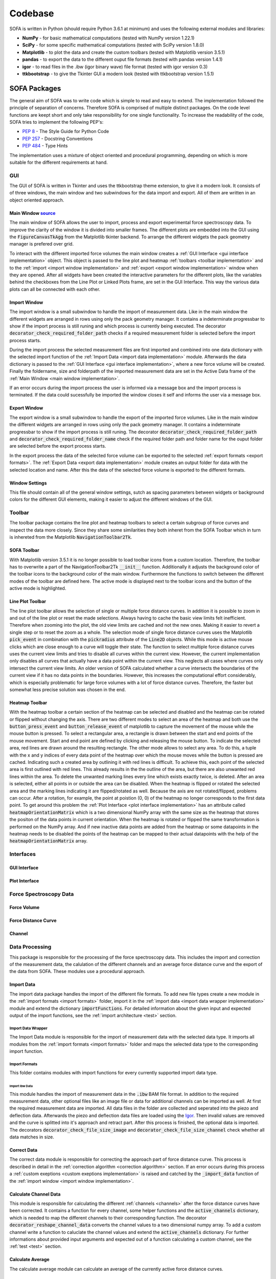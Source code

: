 ========
Codebase
========

SOFA is written in Python (should require Python 3.6.1 at minimum) and uses the following external modules and libraries:

- **NumPy** - for basic mathematical computations (tested with NumPy version 1.22.1)
- **SciPy** - for some specific mathematical computations (tested with SciPy version 1.8.0)
- **Matplotlib** - to plot the data and create the custom toolbars (tested with Matplotlib version 3.5.1)
- **pandas** - to export the data to the different ouput file formats (tested with pandas version 1.4.1)
- **igor** - to read files in the .ibw (igor binary wave) file format (tested with igor version 0.3)
- **ttkbootstrap** - to give the Tkinter GUI a modern look (tested with ttkbootstrap version 1.5.1)

SOFA Packages
=============

The general aim of SOFA was to write code which is simple to read and easy to extend. The implementation followed the principle of separation of concerns. Therefore SOFA is comprised of multiple distinct packages. On the code level functions are keept short and only take responsibility for one single functionality. To increase the readability of the code, SOFA tries to implement the following PEP's:

- `PEP 8 <https://peps.python.org/pep-0008/>`_ - The Style Guide for Python Code
- `PEP 257 <https://peps.python.org/pep-0257/>`_ - Docstring Conventions
- `PEP 484 <https://peps.python.org/pep-0484/>`_ - Type Hints

The implementation uses a mixture of object oriented and procedural programming, depending on which is more suitable for the different requirements at hand.

.. _gui implementation:

GUI
---

The GUI of SOFA is written in Tkinter and uses the ttkbootstrap theme extension, to give it a modern look. It consists of of three windows, the main window and two subwindows for the data import and export. All of them are written in an object oriented approach.

.. _main window implementation:

Main Window  `source <https://github.com/2Puck/sofa/tree/development>`_
~~~~~~~~~~~~~~~~~~~~~~~~~~~~~~~~~~~~~~~~~~~~~~~~~~~~~~~~~~~~~~~~~~~~~~~

The main window of SOFA allows the user to import, process and export experimental force spectroscopy data. To improve the clarity of the window it is divided into smaller frames. The different plots are embedded into the GUI using the :code:`FigureCanvasTkAgg` from the Matplotlib tkinter backend. To arrange the different widgets the pack geometry manager is prefered over grid. 

To interact with the different imported force volumes the main window creates a :ref:`GUI Interface <gui interface implementation>` object. This object is passed to the line plot and heatmap :ref:`toolbars <toolbar implementation>` and to the :ref:`import <import window implementation>` and :ref:`export <export window implementation>` window when they are opened. After all widgets have been created the interactive parameters for the different plots, like the variables behind the checkboxes from the Line Plot or Linked Plots frame, are set in the GUI Interface. This way the various data plots can all be connected with each other.

.. _import window implementation:

Import Window
~~~~~~~~~~~~~

The import window is a small subwindow to handle the import of measurement data. Like in the main window the different widgets are arranged in rows using only the pack geometry manager. It contains a indeterminate progressbar to show if the import process is still runing and which process is currently being executed. The decorator :code:`decorator_check_required_folder_path` checks if a required measurement folder is selected before the import process starts.

During the import process the selected measurement files are first imported and combined into one data dictionary with the selected import function of the :ref:`Import Data <import data implementation>` module. Afterwards the data dictionary is passed to the :ref:`GUI Interface <gui interface implementation>`, where a new force volume will be created. Finally the foldername, size and folderpath of the imported measurement data are set in the Active Data frame of the :ref:`Main Window <main window implementation>`.

If an error occurs during the import process the user is informed via a message box and the import process is terminated. If the data could sucessfully be imported the window closes it self and informs the user via a message box.

.. _export window implementation:

Export Window
~~~~~~~~~~~~~

The export window is a small subwindow to handle the export of the imported force volumes. Like in the main window the different widgets are arranged in rows using only the pack geometry manager. It contains a indeterminate progressbar to show if the import process is still runing.
The decorator :code:`decorator_check_required_folder_path` and :code:`decorator_check_required_folder_name` check if the required folder path and folder name for the ouput folder are selected before the export process starts.

In the export process the data of the selected force volume can be exported to the selected :ref:`export formats <export formats>`. The :ref:`Export Data <export data implementation>` module creates an output folder for data with the selected location and name. After this the data of the selected force volume is exported to the different formats.

Window Settings
~~~~~~~~~~~~~~~

This file should contain all of the general window settings, sutch as spacing parameters between widgets or background colors for the different GUI elements, making it easier to adjust the different windows of the GUI. 

.. _toolbar implementation:

Toolbar
-------

The toolbar package contains the line plot and heatmap toolbars to select a certain subgroup of force curves and inspect the data more closely. Since they share some similarities they both inheret from the SOFA Toolbar which in turn is inhereted from the Matplotlib :code:`NavigationToolbar2Tk`. 

SOFA Toolbar
~~~~~~~~~~~~

With Matplotlib version 3.5.1 it is no longer possible to load toolbar icons from a custom location. Therefore, the toolbar has to overwrite a part of the NavigationToolbar2Tk :code:`__init__` function. Additionally it adjusts the background color of the toolbar icons to the background color of the main window. Furthermore the functions to switch between the different modes of the toolbar are defined here. The active mode is displayed next to the toolbar icons and the button of the active mode is highlighted.

Line Plot Toolbar
~~~~~~~~~~~~~~~~~

The line plot toolbar allows the selection of single or multiple force distance curves. In addition it is possible to zoom in and out of the line plot or reset the made selections. Always having to cache the basic view limits felt inefficient. Therefore when zooming into the plot, the old view limits are cached and not the new ones. Making it easier to revert a single step or to reset the zoom as a whole. The selection mode of single force distance curves uses the Matplotlib :code:`pick_event` in combination with the :code:`pickradius` attribute of the :code:`Line2D` objects. While this mode is active mouse clicks which are close enough to a curve will toggle their state. The function to select multiple force distance curves uses the current view limits and tries to disable all curves within the current view. However, the current implementation only disables all curves that actually have a data point within the current view. This neglects all cases where curves only intersect the current view limits. An older version of SOFA calculated whether a curve intersects the boundaries of the current view if it has no data points in the boundaries. However, this increases the computational effort considerably, which is especially problematic for large force volumes with a lot of force distance curves. Therefore, the faster but somewhat less precise solution was chosen in the end.

Heatmap Toolbar
~~~~~~~~~~~~~~~

With the heatmap toolbar a certain section of the heatmap can be selected and disabled and the heatmap can be rotated or flipped without changing the axis. There are two different modes to select an area of the heatmap and both use the :code:`button_press_event` and :code:`button_release_event` of matplotlib to capture the movement of the mouse while the mouse button is pressed. To select a rectangular area, a rectangle is drawn between the start and end points of the mouse movement. Start and end point are defined by clicking and releasing the mouse button. To indicate the selected area, red lines are drawn around the resulting rectangle. The other mode allows to select any area. To do this, a tuple with the x and y indices of every data point of the heatmap over which the mouse moves while the button is pressed are cached. Indicating such a created area by outlining it with red lines is difficult. To achieve this, each point of the selected area is first outlined with red lines. This already results in the the outline of the area, but there are also unwanted red lines within the area. To delete the unwanted marking lines every line which exists exactly twice, is deleted. After an area is selected, either all points in or outside the area can be disabled. When the heatmap is flipped or rotated the selected area and the marking lines indicating it are flipped/rotated as well. Because the axis are not rotated/flipped, problems can occur. After a rotation, for example, the point at poistion (0, 0) of the heatmap no longer corresponds to the first data point. To get around this problem the :ref:`Plot Interface <plot interface implementation>` has an attribute called :code:`heatmapOrientationMatrix` which is a two dimensional NumPy array with the same size as the heatmap that stores the positon of the data points in current orientation. When the heatmap is rotated or flipped the same transformation is performed on the NumPy array. And if new inactive data points are added from the heatmap or some datapoints in the heatmap needs to be disabled the points of the heatmap can be mapped to their actual datapoints with the help of the :code:`heatmapOrientationMatrix` array.

Interfaces
----------

.. _gui interface implementation:

GUI Interface
~~~~~~~~~~~~~

.. _plot interface implementation:

Plot Interface
~~~~~~~~~~~~~~



Force Spectroscopy Data
-----------------------



Force Volume
~~~~~~~~~~~~



Force Distance Curve
~~~~~~~~~~~~~~~~~~~~



Channel
~~~~~~~



Data Processing
---------------

This package is responsible for the processing of the force spectroscopy data. This includes the import and correction of the measurement data, the calulation of the different channels and an average force distance curve and the export of the data from SOFA. These modules use a procedural approach.  

.. _import data implementation:

Import Data
~~~~~~~~~~~

The import data package handles the import of the different file formats. To add new file types create a new module in the :ref:`import formats <import formats>` folder, import it in the :ref:`import data <import data wrapper implementation>` module and extend the dictionary :code:`importFunctions`. For detailed information about the given input and expected output of the import functions, see the :ref:`import architecture <test>` section.

.. _import data wrapper implementation:

Import Data Wrapper
"""""""""""""""""""

The Import Data module is responsible for the import of measurement data with the selected data type. It imports all modules from the :ref:`import formats <import formats>` folder and maps the selected data type to the corresponding import function.

.. _import formats:

Import Formats
""""""""""""""

This folder contains modules with import functions for every currently supported import data type.

Import Ibw Data
^^^^^^^^^^^^^^^

This module handles the import of measurement data in the :code:`.ibw` BAM file format. In addition to the required measurement data, other optional files like an image file or data for additional channels can be imported as well. At first the required measurement data are imported. All data files in the folder are collected and seperated into the piezo and deflection data. Afterwards the piezo and deflection data files are loaded using the `Igor <https://github.com/wking/igor>`_. Then invalid values are removed and the curve is splitted into it's approach and retract part. After this process is finished, the optional data is imported. The decorators :code:`decorator_check_file_size_image` and :code:`decorator_check_file_size_channel` check whether all data matches in size.

Correct Data
~~~~~~~~~~~~

The correct data module is responsible for correcting the approach part of force distance curve. This process is described in detail in the :ref:`correction algorithm <correction algorithm>` section. If an error occurs during this process a :ref:`custom exeptions <custom exeptions implementation>` is raised and catched by the :code:`_import_data` function of the :ref:`import window <import window implementation>`. 

.. _calculate channel data implementation:

Calculate Channel Data
~~~~~~~~~~~~~~~~~~~~~~

This module is responsible for calculating the different :ref:`channels <channels>` after the force distance curves have been corrected. It contains a function for every channel, some helper functions and the :code:`active_channels` dictionary, which is needed to map the different channels to their corresponding function. The decorator :code:`decorator_reshape_channel_data` converts the channel values to a two dimensional numpy array. To add a custom channel write a function to caluclate the channel values and extend the :code:`active_channels` dictionary. For further informations about provided input arguments and expected out of a function calculating a custom channel, see the :ref:`test <test>` section.

.. _calculate average implementation:

Calculate Average
~~~~~~~~~~~~~~~~~

The calculate average module can calculate an average of the currently active force distance curves.

.. _export data implementation:

Export Data
~~~~~~~~~~~

exportiert daten eines force volumes aus SOFA 
erstellt dafür ordner
konvertiert dann daten zunächst in pandas dataframes - einfacher zu exportieren
*exportFormats* enthält alle verfügbaren export formate mit dazugehörigen export funktionen
warum die beiden

Named Tuples
~~~~~~~~~~~~

To increase the readability of the code SOFA uses NamedTuple, which are all defined in this file. They are divided into different categories and use type hints, to make it easier to understand the code.

.. _custom exeptions implementation:

Custom Exceptions
~~~~~~~~~~~~~~~~~

To better undestand possible errors when importing and correcting the measurement data, SOFA uses some custom exceptions. Both cases have a general exception :code:`ImportError` and :code:`CorrectionError` and further specific exceptions. This structure allows to catch a general type of exception with a descriptive name that should make it easier to understand the problem.

Data Visualization
------------------

Plot Data
~~~~~~~~~



.. _tests implementation:

Tests
=====

Data Correction
---------------

Channel Calculation
-------------------

Average
-------

Using SyFoS Data
----------------

Docs
====

The SOFA documentation is written using Sphinx, uses the Furo theme and is hosted with Gihub Pages. It is located in the :code:`gh-pages` branch of the SOFA repository.